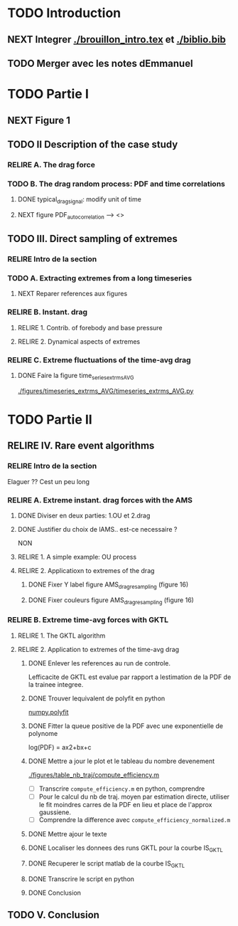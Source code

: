 #+TODO: RELIRE TODO NEXT | DONE
* TODO Introduction
** NEXT Integrer [[./brouillon_intro.tex]] et [[./biblio.bib]]
** TODO Merger avec les notes dEmmanuel
* TODO Partie I
** NEXT Figure 1
** TODO II Description of the case study
*** RELIRE A. The drag force
*** TODO B. The drag  random process: PDF and time correlations
**** DONE typical_drag_signal: modify unit of time
**** NEXT figure PDF_autocorrelation \overline --> <>
** TODO III. Direct sampling of extremes
*** RELIRE Intro de la section
*** TODO A. Extracting extremes from a long timeseries
**** NEXT Reparer references aux figures
*** RELIRE B. Instant. drag
**** RELIRE 1. Contrib. of forebody and base pressure
**** RELIRE 2. Dynamical aspects of extremes
*** RELIRE C. Extreme fluctuations of the time-avg drag
**** DONE Faire la figure time_series_extrms_AVG
[[./figures/timeseries_extrms_AVG/timeseries_extrms_AVG.py]]
* TODO Partie II
** RELIRE IV. Rare event algorithms
*** RELIRE Intro de la section
Elaguer ?? Cest un peu long
*** RELIRE A. Extreme instant. drag forces with the AMS 
**** DONE Diviser en deux parties: 1.OU et 2.drag
**** DONE Justifier du choix de lAMS.. est-ce necessaire ?
NON
**** RELIRE 1. A simple example: OU process
**** RELIRE 2. Applicatioxn to extremes of the drag
***** DONE Fixer Y label figure AMS_drag_resampling (figure 16)
***** DONE Fixer couleurs figure AMS_drag_resampling (figure 16)
*** RELIRE B. Extreme time-avg forces with GKTL
**** RELIRE 1. The GKTL algorithm
**** RELIRE 2. Application to extremes of the time-avg drag
***** DONE Enlever les references au run de controle.
Lefficacite de GKTL est evalue par rapport a lestimation de la PDF de la trainee
integree.
***** DONE Trouver lequivalent de polyfit en python
[[https://docs.scipy.org/doc/numpy/reference/generated/numpy.polyfit.html][numpy.polyfit]]
***** DONE Fitter la queue positive de la PDF avec une exponentielle de polynome
log(PDF) = ax2+bx+c
***** DONE Mettre a jour le plot et le tableau du nombre devenement
[[./figures/table_nb_traj/compute_efficiency.m]]
- [ ] Transcrire =compute_efficiency.m= en python, comprendre
- [ ] Pour le calcul du nb de traj. moyen par estimation directe,
      utiliser le fit moindres carres de la PDF en lieu et place de 
      l'approx gaussiene.
- [ ] Comprendre la difference avec =compute_efficiency_normalized.m=
***** DONE Mettre ajour le texte
***** DONE Localiser les donnees des runs GKTL pour la courbe IS_GKTL
***** DONE Recuperer le script matlab de la courbe IS_GKTL
***** DONE Transcrire le script en python
***** DONE Conclusion
** TODO V. Conclusion 
